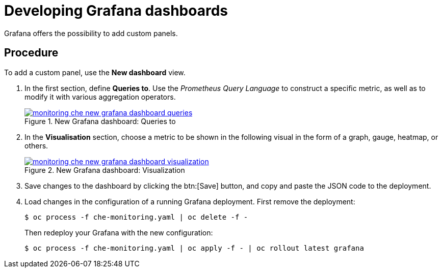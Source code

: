 [id="developing-grafana-dashboards_{context}"]
= Developing Grafana dashboards

// todo rolout

Grafana offers the possibility to add custom panels.


[discrete]
== Procedure

To add a custom panel, use the *New dashboard* view.

. In the first section, define *Queries to*. Use the _Prometheus Query Language_ to construct a specific metric, as well as to modify it with various aggregation operators.
+
.New Grafana dashboard: Queries to
image::monitoring/monitoring-che-new-grafana-dashboard-queries.png[link="{imagesdir}/monitoring/monitoring-che-new-grafana-dashboard-queries.png"]

. In the *Visualisation* section, choose a metric to be shown in the following visual in the form of a graph, gauge, heatmap, or others.
+
.New Grafana dashboard: Visualization
image::monitoring/monitoring-che-new-grafana-dashboard-visualization.png[link="{imagesdir}/monitoring/monitoring-che-new-grafana-dashboard-visualization.png"]

. Save changes to the dashboard by clicking the btn:[Save] button, and copy and paste the JSON code to the deployment.

. Load changes in the configuration of a running Grafana deployment. First remove the deployment:
+
----
$ oc process -f che-monitoring.yaml | oc delete -f -
----
+
Then redeploy your Grafana with the new configuration:
+
----
$ oc process -f che-monitoring.yaml | oc apply -f - | oc rollout latest grafana
----


// [discrete]
// == Additional resources
// 
// * A bulleted list of links to other material closely related to the contents of the procedure module.
// * For more details on writing procedure modules, see the link:https://github.com/redhat-documentation/modular-docs#modular-documentation-reference-guide[Modular Documentation Reference Guide].
// * Use a consistent system for file names, IDs, and titles. For tips, see _Anchor Names and File Names_ in link:https://github.com/redhat-documentation/modular-docs#modular-documentation-reference-guide[Modular Documentation Reference Guide].

